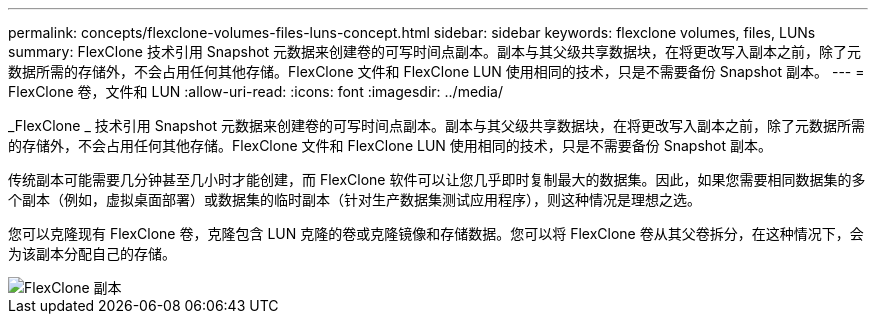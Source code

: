 ---
permalink: concepts/flexclone-volumes-files-luns-concept.html 
sidebar: sidebar 
keywords: flexclone volumes, files, LUNs 
summary: FlexClone 技术引用 Snapshot 元数据来创建卷的可写时间点副本。副本与其父级共享数据块，在将更改写入副本之前，除了元数据所需的存储外，不会占用任何其他存储。FlexClone 文件和 FlexClone LUN 使用相同的技术，只是不需要备份 Snapshot 副本。 
---
= FlexClone 卷，文件和 LUN
:allow-uri-read: 
:icons: font
:imagesdir: ../media/


[role="lead"]
_FlexClone _ 技术引用 Snapshot 元数据来创建卷的可写时间点副本。副本与其父级共享数据块，在将更改写入副本之前，除了元数据所需的存储外，不会占用任何其他存储。FlexClone 文件和 FlexClone LUN 使用相同的技术，只是不需要备份 Snapshot 副本。

传统副本可能需要几分钟甚至几小时才能创建，而 FlexClone 软件可以让您几乎即时复制最大的数据集。因此，如果您需要相同数据集的多个副本（例如，虚拟桌面部署）或数据集的临时副本（针对生产数据集测试应用程序），则这种情况是理想之选。

您可以克隆现有 FlexClone 卷，克隆包含 LUN 克隆的卷或克隆镜像和存储数据。您可以将 FlexClone 卷从其父卷拆分，在这种情况下，会为该副本分配自己的存储。

image::../media/flexclone-copy.gif[FlexClone 副本]

